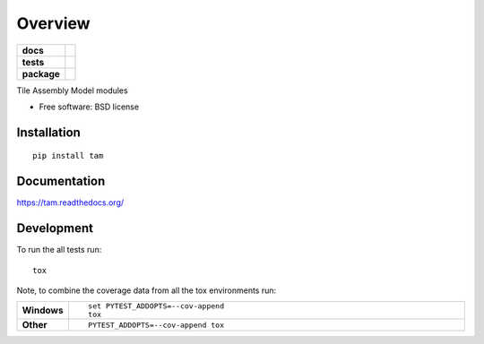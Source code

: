 ========
Overview
========

.. start-badges

.. list-table::
    :stub-columns: 1

    * - docs
      - |docs|
    * - tests
      - | |travis| |appveyor| |requires|
        | |codecov|
        | |landscape| |scrutinizer| |codacy| |codeclimate|
    * - package
      - |version| |downloads| |wheel| |supported-versions| |supported-implementations|

.. |docs| image:: https://readthedocs.org/projects/tam/badge/?style=flat
    :target: https://readthedocs.org/projects/tam
    :alt: Documentation Status

.. |travis| image:: https://travis-ci.org/luizirber/tam.svg?branch=master
    :alt: Travis-CI Build Status
    :target: https://travis-ci.org/luizirber/tam

.. |appveyor| image:: https://ci.appveyor.com/api/projects/status/github/luizirber/tam?branch=master&svg=true
    :alt: AppVeyor Build Status
    :target: https://ci.appveyor.com/project/luizirber/tam

.. |requires| image:: https://requires.io/github/luizirber/tam/requirements.svg?branch=master
    :alt: Requirements Status
    :target: https://requires.io/github/luizirber/tam/requirements/?branch=master

.. |codecov| image:: https://codecov.io/github/luizirber/tam/coverage.svg?branch=master
    :alt: Coverage Status
    :target: https://codecov.io/github/luizirber/tam

.. |landscape| image:: https://landscape.io/github/luizirber/tam/master/landscape.svg?style=flat
    :target: https://landscape.io/github/luizirber/tam/master
    :alt: Code Quality Status

.. |codacy| image:: https://img.shields.io/codacy/7c5f7a5118874cf089833ae08ef15d23.svg?style=flat
    :target: https://www.codacy.com/app/luizirber/tam
    :alt: Codacy Code Quality Status

.. |codeclimate| image:: https://codeclimate.com/github/luizirber/tam/badges/gpa.svg
   :target: https://codeclimate.com/github/luizirber/tam
   :alt: CodeClimate Quality Status

.. |version| image:: https://img.shields.io/pypi/v/tam.svg?style=flat
    :alt: PyPI Package latest release
    :target: https://pypi.python.org/pypi/tam

.. |downloads| image:: https://img.shields.io/pypi/dm/tam.svg?style=flat
    :alt: PyPI Package monthly downloads
    :target: https://pypi.python.org/pypi/tam

.. |wheel| image:: https://img.shields.io/pypi/wheel/tam.svg?style=flat
    :alt: PyPI Wheel
    :target: https://pypi.python.org/pypi/tam

.. |supported-versions| image:: https://img.shields.io/pypi/pyversions/tam.svg?style=flat
    :alt: Supported versions
    :target: https://pypi.python.org/pypi/tam

.. |supported-implementations| image:: https://img.shields.io/pypi/implementation/tam.svg?style=flat
    :alt: Supported implementations
    :target: https://pypi.python.org/pypi/tam

.. |scrutinizer| image:: https://img.shields.io/scrutinizer/g/luizirber/tam/master.svg?style=flat
    :alt: Scrutinizer Status
    :target: https://scrutinizer-ci.com/g/luizirber/tam/


.. end-badges

Tile Assembly Model modules

* Free software: BSD license

Installation
============

::

    pip install tam

Documentation
=============

https://tam.readthedocs.org/

Development
===========

To run the all tests run::

    tox

Note, to combine the coverage data from all the tox environments run:

.. list-table::
    :widths: 10 90
    :stub-columns: 1

    - - Windows
      - ::

            set PYTEST_ADDOPTS=--cov-append
            tox

    - - Other
      - ::

            PYTEST_ADDOPTS=--cov-append tox
